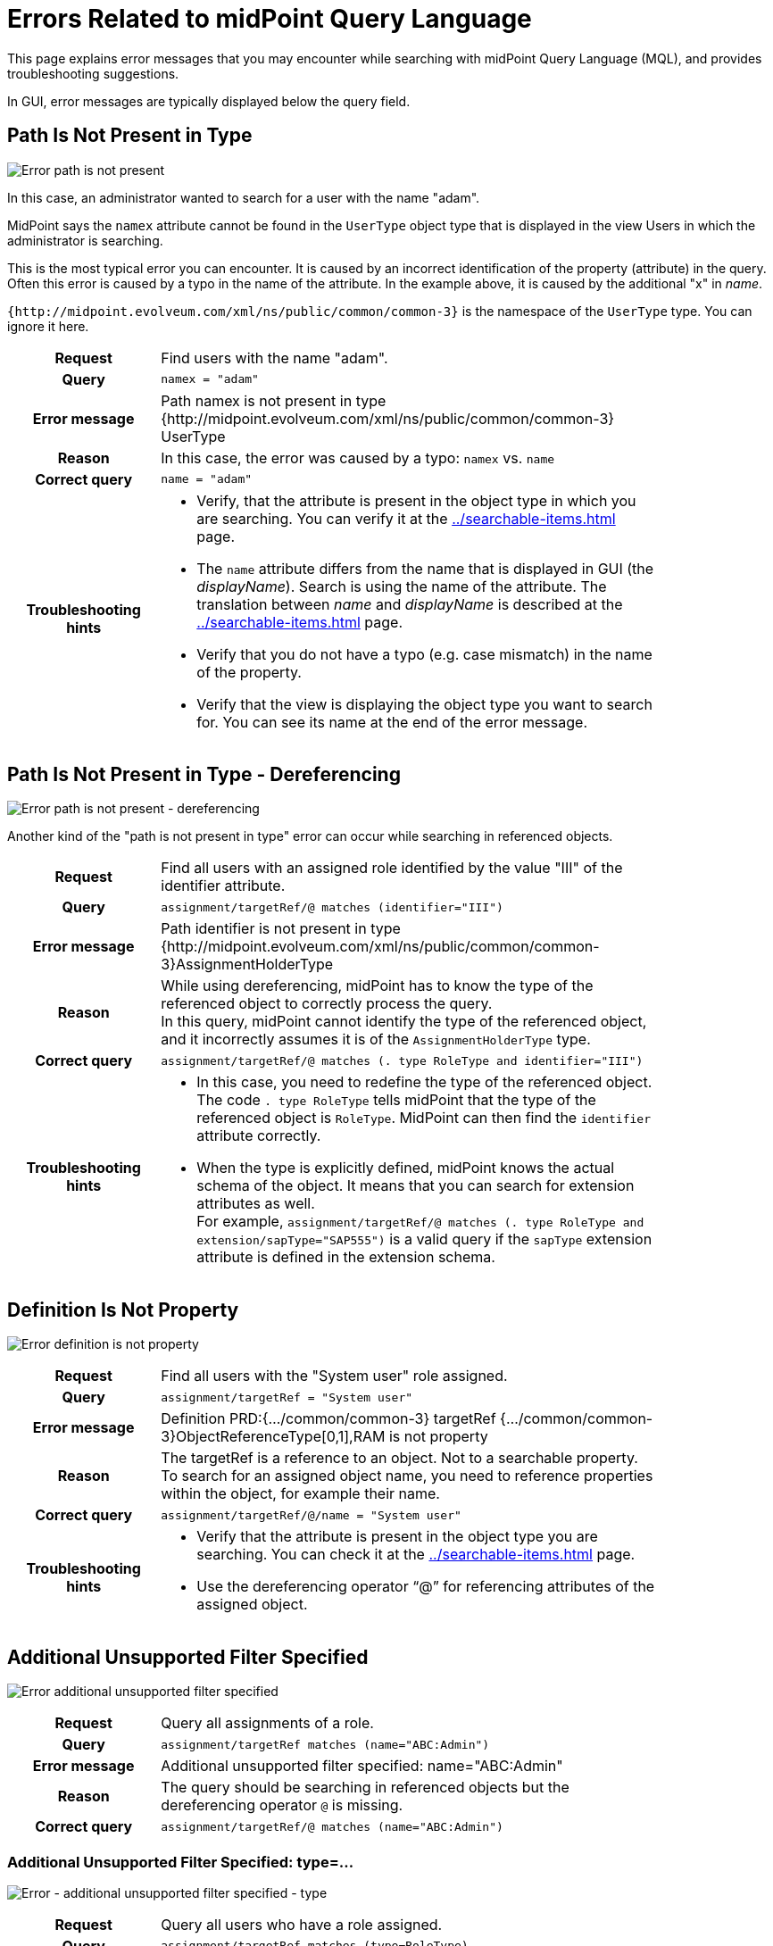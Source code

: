 = Errors Related to midPoint Query Language
:page-nav-title: Errors while querying
:page-display-order: 500
:page-toc: top
:toclevels: 3

This page explains error messages that you may encounter while searching with midPoint Query Language (MQL), and provides troubleshooting suggestions.

In GUI, error messages are typically displayed below the query field.


== Path Is Not Present in Type

image::err-path-is-not-present.png[Error path is not present]

In this case, an administrator wanted to search for a user with the name "adam".

MidPoint says the `namex` attribute cannot be found in the `UserType` object type that is displayed in the view Users in which the administrator is searching.

This is the most typical error you can encounter.
It is caused by an incorrect identification of the property (attribute) in the query.
Often this error is caused by a typo in the name of the attribute.
In the example above, it is caused by the additional "x" in _name_.

`{http://midpoint.evolveum.com/xml/ns/public/common/common-3}` is the namespace of the `UserType` type.
You can ignore it here.

[cols="15h,50" width=85%]
|====
| Request
| Find users with the name "adam".

| Query
| `namex = "adam"`

| Error message
| Path namex is not present in type {http://midpoint.evolveum.com/xml/ns/public/common/common-3} UserType

| Reason
| In this case, the error was caused by a typo: `namex` vs. `name`

| Correct query
| `name = "adam"`

| Troubleshooting hints
a| * Verify, that the attribute is present in the object type in which you are searching.
You can verify it at the xref:../searchable-items.adoc[] page.
* The `name` attribute differs from the name that is displayed in GUI (the _displayName_).
Search is using the name of the attribute.
The translation between _name_ and _displayName_ is described at the xref:../searchable-items.adoc[] page.
* Verify that you do not have a typo (e.g. case mismatch) in the name of the property.
* Verify that the view is displaying the object type you want to search for.
You can see its name at the end of the error message.
|====

== Path Is Not Present in Type - Dereferencing

image::err-path-is-not-present-deref.png[Error path is not present - dereferencing]

Another kind of the "path is not present in type" error can occur while searching in referenced objects.

[cols="15h,50" width=85%]
|====
| Request
| Find all users with an assigned role identified by the value "III" of the identifier attribute.

| Query
| `assignment/targetRef/@ matches (identifier="III")`

| Error message
| Path identifier is not present in type {http://midpoint.evolveum.com/xml/ns/public/common/common-3}AssignmentHolderType

| Reason
a| While using dereferencing, midPoint has to know the type of the referenced object to correctly process the query. +
In this query, midPoint cannot identify the type of the referenced object, and it incorrectly assumes it is of the `AssignmentHolderType` type.

| Correct query
| `assignment/targetRef/@ matches (. type RoleType and identifier="III")`

| Troubleshooting hints
a| * In this case, you need to redefine the type of the referenced object.
The code `. type RoleType` tells midPoint that the type of the referenced object is `RoleType`. MidPoint can then find the `identifier` attribute correctly.
* When the type is explicitly defined, midPoint knows the actual schema of the object.
It means that you can search for extension attributes as well. +
For example, `assignment/targetRef/@ matches (. type RoleType and extension/sapType="SAP555")` is a valid query if the `sapType` extension attribute is defined in the extension schema.
|====


== Definition Is Not Property

image:err-definition-is-not-property.png[Error definition is not property]

[cols="15h,50" width=85%]
|====
| Request
| Find all users with the "System user" role assigned.

| Query
| `assignment/targetRef = "System user"`

| Error message
| Definition PRD:{.../common/common-3} targetRef {.../common/common-3}ObjectReferenceType[0,1],RAM is not property

| Reason
a| The targetRef is a reference to an object. Not to a searchable property. +
To search for an assigned object name, you need to reference properties within the object, for example their name.

| Correct query
| `assignment/targetRef/@/name = "System user"`

| Troubleshooting hints
a| * Verify that the attribute is present in the object type you are searching. You can check it at the xref:../searchable-items.adoc[] page.
* Use the dereferencing operator "`@`" for referencing attributes of the assigned object.

|====


== Additional Unsupported Filter Specified

image:err-add-unsupported-filter.png[Error additional unsupported filter specified]

[cols="15h,50" width=85%]
|====
| Request
| Query all assignments of a role.

| Query
| `assignment/targetRef matches (name="ABC:Admin")`

| Error message
| Additional unsupported filter specified: name="ABC:Admin"

| Reason
a| The query should be searching in referenced objects but the dereferencing operator `@` is missing.

| Correct query
a| `assignment/targetRef/@ matches (name="ABC:Admin")`

|====


=== Additional Unsupported Filter Specified: type=...

image:err-add-unsupported-filter-type.png[Error - additional unsupported filter specified - type]

[cols="15h,50" width=85%]
|====
| Request
| Query all users who have a role assigned.

| Query
| `assignment/targetRef matches (type=RoleType)`

| Error message
| Additional unsupported filter specified: type=RoleType

| Reason
a| The Matches filter in the query requires the "`targetType`" keyword to search for the assigned object type.

| Correct query
a| `assignment/targetRef matches (targetType=RoleType)`

| Troubleshooting hints
a| See xref:../introduction.adoc#_querying_values_of_different_types[querying values of different types].
|====


== Cannot Find Enum Value for String

image:err-cannot-find-enum-value.png[Error cannot find enum value for string]

[cols="15h,50" width=85%]
|====
| Request
| Find all users with the normal lockout status.

| Query
| `activation/lockoutStatus = "Normal"`

| Error message
| Cannot find enum value for string 'Normal' in class com.evolveum.midpoint.xml.ns._public.common.common_3.LockoutStatusType

| Reason
a| The schema defines an enumerated value for this attribute.
In this case, the valid values are "normal" and "locked" (lowercase).

| Correct query
| `activation/lockoutStatus = "normal"`

| Troubleshooting hints
a| Search for valid values in the xref:/midpoint/reference/schema/schemadoc.adoc[schema definition].
Select a version corresponding to your midPoint version. +
In this case, search in "common/common-3" schema for "LockoutStatusType".

|====

== Couldn't Count Objects

This error message tells you that the query failed during processing.

This message covers multiple failure scenarios.
You need to open the error message and review the subsequent messages to find the root cause of the failure.

== Unsupported Matching Rule 'stringIgnoreCase'

image:err-unsupported-matching-rule.png[Error unsupported matching rule]

[cols="15h,50" width=85%]
|====
| Request
| Find all users with the locality "Edinburgh" while ignoring casing, i.e. the locality is "edinburgh", "EDINBURGH", "Edinburgh", etc.

| Query
| `locality =[stringIgnoreCase] "Edinburgh"`

| Error message
| Unsupported matching rule 'stringIgnoreCase' for value type 'PolyStringType'.

| Reason
a| The matching rules relate to the attribute type. +
`locality` is of PolystringType and the `stringIgnoreCase` matching rule is defined for strings only. +
For polystrings, you need to use the `origIgnoreCase` matching rule.

| Correct query
| `locality =[origIgnoreCase] "Edinburgh"`

| Troubleshooting hints
a| * For more information about matching rules in queries, refer to xref:../introduction.adoc#_matching_rules[matching rules].
* For a list of all matching rules, refer to the xref:/midpoint/reference/concepts/matching-rules.adoc[] page.

|====

== Cannot Invoke ..SubfilterOrValueContext.valueSet() Because "subfilterOrValue" Is Null

image:err-cannot-invoke-subfilter-value-is-null.png[Error cannot invoke subfilter - value is null]

[cols="15h,50" width=85%]
|====
| Request
| Find all users with the name similar to "ang" using a Levenshtein distance search.

| Query
| `name levenshtein("ang",2,true)`

| Error message
| Cannot invoke "com.evolveum.axiom.lang.antlr.query.AxiomQueryParser$SubfilterOrValueContext.valueSet()" because "subfilterOrValue" is null

| Reason
a| `levenshtein` is a filter name, not a function with parameters. +
The query is missing a space between `levenshtein` and `(`.

| Correct query
| `name levenshtein ("ang",2,true)`

| Troubleshooting hints
a| xref:../introduction.adoc#_similarity_filters[Similarity search filters] require 3 attributes.
The set of attributes is enclosed in brackets.

|====


== QName Value Expected

image:err-qname-value-expected.png[Error - QName value expected]

[cols="15h,50" width=85%]
|====
| Request
| Find all owners, i.e. all users who have an owner assignment.

| Query
| `assignment/targetRef matches ( relation="org:owner")`

| Error message
| QName value expected

| Reason
| `relation` is of the `QName` type. `QName` values are included in queries without quotation marks. +

| Correct query
| `assignment/targetRef matches (relation=org:owner)`  or +
`assignment/targetRef matches (relation=owner)`

| Troubleshooting hints
a| * See xref:../introduction.adoc#_querying_values_of_different_types[querying values of different types].
* Namespaces are optional.
|====

